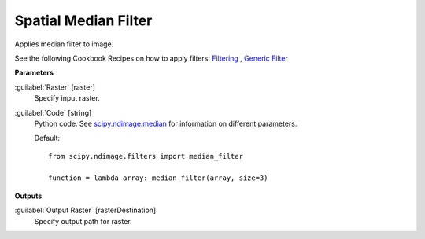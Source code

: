 .. _Spatial  Median Filter:

**********************
Spatial  Median Filter
**********************

Applies median filter to image.

See the following Cookbook Recipes on how to apply filters: 
`Filtering <https://enmap-box.readthedocs.io/en/latest/usr_section/usr_cookbook/filtering.html>`_
, `Generic Filter <https://enmap-box.readthedocs.io/en/latest/usr_section/usr_cookbook/generic_filter.html>`_

**Parameters**


:guilabel:`Raster` [raster]
    Specify input raster.


:guilabel:`Code` [string]
    Python code. See `scipy.ndimage.median <https://docs.scipy.org/doc/scipy/reference/generated/scipy.ndimage.median.html>`_ for information on different parameters.

    Default::

        from scipy.ndimage.filters import median_filter
        
        function = lambda array: median_filter(array, size=3)
        
**Outputs**


:guilabel:`Output Raster` [rasterDestination]
    Specify output path for raster.

